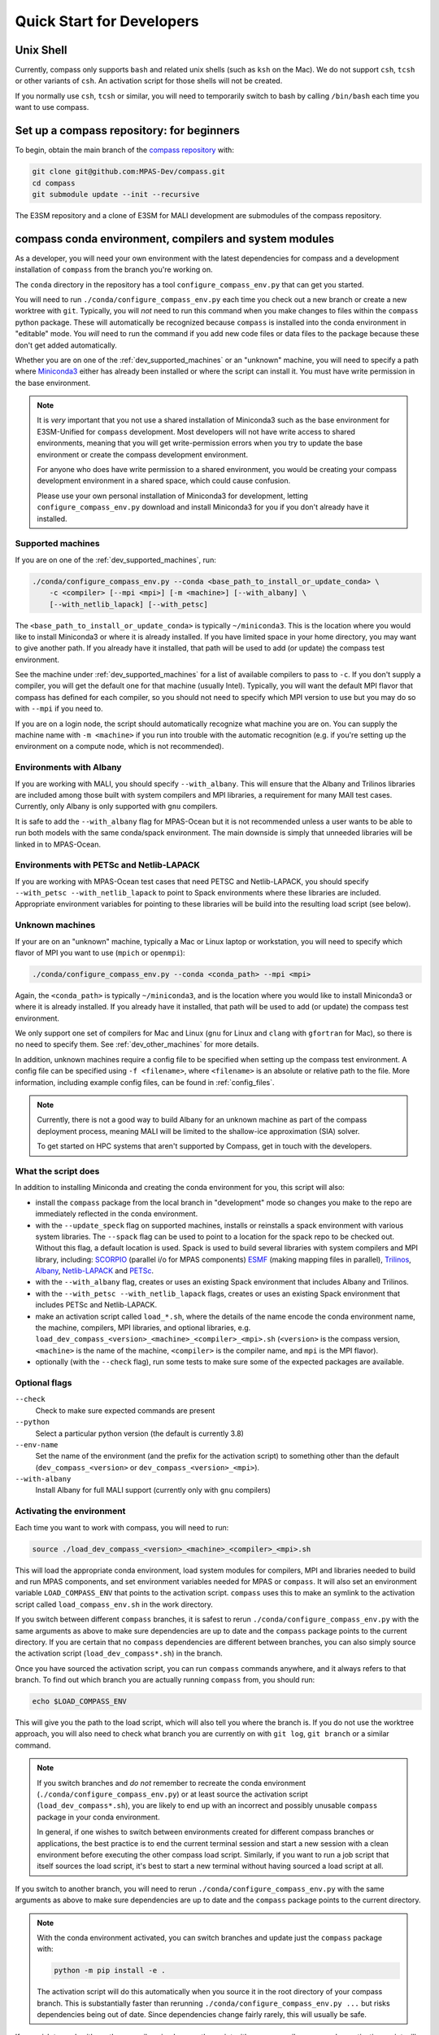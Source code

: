 .. _dev_quick_start:

Quick Start for Developers
==========================

.. _dev_shell:

Unix Shell
----------

Currently, compass only supports ``bash`` and related unix shells (such as
``ksh`` on the Mac).  We do not support ``csh``, ``tcsh`` or other variants of
``csh``.  An activation script for those shells will not be created.

If you normally use ``csh``, ``tcsh`` or similar, you will need to temporarily
switch to bash by calling ``/bin/bash`` each time you want to use compass.

.. _dev_compass_repo:

Set up a compass repository: for beginners
------------------------------------------

To begin, obtain the main branch of the
`compass repository <https://github.com/MPAS-Dev/compass>`_ with:

.. code-block:: bash

    git clone git@github.com:MPAS-Dev/compass.git
    cd compass
    git submodule update --init --recursive

The E3SM repository and a clone of E3SM for MALI development are submodules of
the compass repository.

.. _dev_conda_env:

compass conda environment, compilers and system modules
-------------------------------------------------------

As a developer, you will need your own environment with the latest dependencies
for compass and a development installation of ``compass`` from the branch
you're working on.

The ``conda`` directory in the repository has a tool ``configure_compass_env.py``
that can get you started.

You will need to run ``./conda/configure_compass_env.py`` each time you check
out a new branch or create a new worktree with ``git``.  Typically, you will
*not* need to run this command when you make changes to files within the
``compass`` python package.  These will automatically be recognized because
``compass`` is installed into the conda environment in "editable" mode.  You
*will* need to run the command if you add new code files or data files to the
package because these don't get added automatically.

Whether you are on one of the :ref:`dev_supported_machines` or an "unknown"
machine, you will need to specify a path where
`Miniconda3 <https://docs.conda.io/en/latest/miniconda.html>`_ either has
already been installed or where the script can install it.  You must have write
permission in the base environment.

.. note::

    It is *very* important that you not use a shared installation of Miniconda3
    such as the base environment for E3SM-Unified for ``compass`` development.
    Most developers will not have write access to shared environments, meaning
    that you will get write-permission errors when you try to update the base
    environment or create the compass development environment.

    For anyone who does have write permission to a shared environment, you
    would be creating your compass development environment in a shared space,
    which could cause confusion.

    Please use your own personal installation of Miniconda3 for development,
    letting ``configure_compass_env.py`` download and install Miniconda3 for
    you if you don't already have it installed.

Supported machines
~~~~~~~~~~~~~~~~~~

If you are on one of the :ref:`dev_supported_machines`, run:

.. code-block:: bash

    ./conda/configure_compass_env.py --conda <base_path_to_install_or_update_conda> \
        -c <compiler> [--mpi <mpi>] [-m <machine>] [--with_albany] \
        [--with_netlib_lapack] [--with_petsc]

The ``<base_path_to_install_or_update_conda>`` is typically ``~/miniconda3``.
This is the location where you would like to install Miniconda3 or where it is
already installed. If you have limited space in your home directory, you may
want to give another path.  If you already have it installed, that path will
be used to add (or update) the compass test environment.

See the machine under :ref:`dev_supported_machines` for a list of available
compilers to pass to ``-c``.  If you don't supply a compiler, you will get
the default one for that machine (usually Intel). Typically, you will want the
default MPI flavor that compass has defined for each compiler, so you should
not need to specify which MPI version to use but you may do so with ``--mpi``
if you need to.

If you are on a login node, the script should automatically recognize what
machine you are on.  You can supply the machine name with ``-m <machine>`` if
you run into trouble with the automatic recognition (e.g. if you're setting
up the environment on a compute node, which is not recommended).

Environments with Albany
~~~~~~~~~~~~~~~~~~~~~~~~

If you are working with MALI, you should specify ``--with_albany``.  This will
ensure that the Albany and Trilinos libraries are included among those built
with system compilers and MPI libraries, a requirement for many MAlI test
cases.  Currently, only Albany is only supported with ``gnu`` compilers.

It is safe to add the ``--with_albany`` flag for MPAS-Ocean but it is not
recommended unless a user wants to be able to run both models with the same
conda/spack environment.  The main downside is simply that unneeded libraries
will be linked in to MPAS-Ocean.

Environments with PETSc and Netlib-LAPACK
~~~~~~~~~~~~~~~~~~~~~~~~~~~~~~~~~~~~~~~~~

If you are working with MPAS-Ocean test cases that need PETSC and
Netlib-LAPACK, you should specify ``--with_petsc --with_netlib_lapack`` to
point to Spack environments where these libraries are included.  Appropriate
environment variables for pointing to these libraries will be build into the
resulting load script (see below).

Unknown machines
~~~~~~~~~~~~~~~~

If your are on an "unknown" machine, typically a Mac or Linux laptop or
workstation, you will need to specify which flavor of MPI you want to use
(``mpich`` or ``openmpi``):

.. code-block:: bash

  ./conda/configure_compass_env.py --conda <conda_path> --mpi <mpi>

Again, the ``<conda_path>`` is typically ``~/miniconda3``, and is the location
where you would like to install Miniconda3 or where it is already installed.
If you already have it installed, that path will be used to add (or update) the
compass test environment.

We only support one set of compilers for Mac and Linux (``gnu`` for Linux and
``clang`` with ``gfortran`` for Mac), so there is no need to specify them.
See :ref:`dev_other_machines` for more details.

In addition, unknown machines require a config file to be specified when setting
up the compass test environment.  A config file can be specified using
``-f <filename>``, where ``<filename>`` is an absolute or relative path to the
file. More information, including example config files, can be found
in :ref:`config_files`.

.. note::

    Currently, there is not a good way to build Albany for an unknown machine as
    part of the compass deployment process, meaning MALI will be limited to the
    shallow-ice approximation (SIA) solver.

    To get started on HPC systems that aren't supported by Compass, get in touch
    with the developers.

What the script does
~~~~~~~~~~~~~~~~~~~~

In addition to installing Miniconda and creating the conda environment for you,
this script will also:

* install the ``compass`` package from the local branch in "development" mode
  so changes you make to the repo are immediately reflected in the conda
  environment.

* with the ``--update_speck`` flag on supported machines, installs or
  reinstalls a spack environment with various system libraries.  The
  ``--spack`` flag can be used to point to a location for the spack repo to be
  checked out.  Without this flag, a default location is used. Spack is used to
  build several libraries with system compilers and MPI library, including:
  `SCORPIO <https://github.com/E3SM-Project/scorpio>`_ (parallel i/o for MPAS
  components) `ESMF <https://earthsystemmodeling.org/>`_ (making mapping files
  in parallel), `Trilinos <https://trilinos.github.io/>`_,
  `Albany <https://github.com/sandialabs/Albany>`_,
  `Netlib-LAPACK <http://www.netlib.org/lapack/>`_ and
  `PETSc <https://petsc.org/>`_.

* with the ``--with_albany`` flag, creates or uses an existing Spack
  environment that includes Albany and Trilinos.

* with the ``--with_petsc --with_netlib_lapack`` flags, creates or uses an
  existing Spack environment that includes PETSc and Netlib-LAPACK.

* make an activation script called ``load_*.sh``, where the details of the
  name encode the conda environment name, the machine, compilers, MPI
  libraries, and optional libraries,  e.g.
  ``load_dev_compass_<version>_<machine>_<compiler>_<mpi>.sh`` (``<version>``
  is the compass version, ``<machine>`` is the name of the
  machine, ``<compiler>`` is the compiler name, and ``mpi`` is the MPI flavor).

* optionally (with the ``--check`` flag), run some tests to make sure some of
  the expected packages are available.

Optional flags
~~~~~~~~~~~~~~

``--check``
    Check to make sure expected commands are present

``--python``
    Select a particular python version (the default is currently 3.8)

``--env-name``
    Set the name of the environment (and the prefix for the activation script)
    to something other than the default (``dev_compass_<version>`` or
    ``dev_compass_<version>_<mpi>``).

``--with-albany``
    Install Albany for full MALI support (currently only with ``gnu``
    compilers)

Activating the environment
~~~~~~~~~~~~~~~~~~~~~~~~~~

Each time you want to work with compass, you will need to run:

.. code-block:: bash

    source ./load_dev_compass_<version>_<machine>_<compiler>_<mpi>.sh

This will load the appropriate conda environment, load system modules for
compilers, MPI and libraries needed to build and run MPAS components, and
set environment variables needed for MPAS or ``compass``.  It will also set an
environment variable ``LOAD_COMPASS_ENV`` that points to the activation script.
``compass`` uses this to make an symlink to the activation script called
``load_compass_env.sh`` in the work directory.

If you switch between different ``compass`` branches, it is safest to rerun
``./conda/configure_compass_env.py``  with the same arguments as above to make
sure dependencies are up to date and the ``compass`` package points to the
current directory.  If you are certain that no ``compass`` dependencies are
different between branches, you can also simply source the activation script
(``load_dev_compass*.sh``) in the branch.

Once you have sourced the activation script, you can run ``compass`` commands
anywhere, and it always refers to that branch.  To find out which branch you
are actually running ``compass`` from, you should run:

.. code-block:: bash

    echo $LOAD_COMPASS_ENV

This will give you the path to the load script, which will also tell you where
the branch is.  If you do not use the worktree approach, you will also need to
check what branch you are currently on with ``git log``, ``git branch`` or
a similar command.

.. note::

    If you switch branches and *do not* remember to recreate the conda
    environment (``./conda/configure_compass_env.py``) or at least source the
    activation script (``load_dev_compass*.sh``), you are likely to end up with
    an incorrect and possibly unusable ``compass`` package in your conda
    environment.

    In general, if one wishes to switch between environments created for
    different compass branches or applications, the best practice is to end
    the current terminal session and start a new session with a clean
    environment before executing the other compass load script.  Similarly,
    if you want to run a job script that itself sources the load script,
    it's best to start a new terminal without having sourced a load script at
    all.

If you switch to another branch, you will need to rerun
``./conda/configure_compass_env.py`` with the same arguments as above to make
sure dependencies are up to date and the ``compass`` package points to the
current directory.

.. note::

    With the conda environment activated, you can switch branches and update
    just the ``compass`` package with:

    .. code-block:: bash

        python -m pip install -e .

    The activation script will do this automatically when you source it in
    the root directory of your compass branch.  This is substantially faster
    than rerunning ``./conda/configure_compass_env.py ...`` but risks
    dependencies being out of date.  Since dependencies change fairly rarely,
    this will usually be safe.

If you wish to work with another compiler, simply rerun the script with a new
compiler name and an activation script will be produced.  You can then source
either activation script to get the same conda environment but with different
compilers and related modules.  Make sure you are careful to set up compass by
pointing to a version of the MPAS model that was compiled with the correct
compiler.

Troubleshooting
~~~~~~~~~~~~~~~

If you run into trouble with the environment or just want a clean start, you
can run:

.. code-block:: bash

  ./conda/configure_compass_env.py --conda <conda_path> -c <compiler> --recreate

The ``--recreate`` flag will delete the conda environment and create it from
scratch.  This takes just a little extra time.

.. _dev_creating_only_env:

Creating/updating only the compass environment
----------------------------------------------

For some workflows (e.g. for MALI development wih the Albany library), you may
only want to create the conda environment and not build SCORPIO, ESMF or
include any system modules or environment variables in your activation script.
In such cases, run with the ``--env_only`` flag:

.. code-block:: bash

    ./conda/configure_compass_env.py --conda <conda_path> --env_only

Each time you want to work with compass, you will need to run:

.. code-block:: bash

    source ./load_dev_compass_<version>.sh

This will load the appropriate conda environment for ``compass``.  It will also
set an environment variable ``LOAD_COMPASS_ENV`` that points to the activation
script. ``compass`` uses this to make a symlink to the activation script
called ``load_compass_env.sh`` in the work directory.

If you switch to another branch, you will need to rerun:

.. code-block:: bash

    ./conda/configure_compass_env.py --conda <conda_path> --env_only

to make sure dependencies are up to date and the ``compass`` package points
to the current directory.

.. note::

    With the conda environment activated, you can switch branches and update
    just the ``compass`` package with:

    .. code-block:: bash

        python -m pip install -e .

    This will be substantially faster than rerunning
    ``./conda/configure_compass_env.py ...`` but at the risk that dependencies are
    not up-to-date.  Since dependencies change fairly rarely, this will usually
    be safe.


.. _dev_build_mpas:

Building MPAS components
------------------------

The MPAS repository is a submodule of the compass repository.  For example, to
compile MPAS-Ocean:

.. code-block:: bash

    source ./load_dev_compass_<version>_<machine>_<compiler>_<mpi>.sh
    cd E3SM-Project/components/mpas-ocean/
    make <mpas_make_target>

MALI can be compiled with or without the Albany library that contains the
first-order velocity solver.  The Albany first-order velocity solver is the
only velocity option that is scientifically validated, but the Albany library
is not available for every compiler yet.  Therefore, in some situations
it is desirable to compile without Albany to run basic tests on platforms where
Albany is not available.  This basic mode of MALI can be compiled similarly to
MPAS-Ocean, i.e.:

.. code-block:: bash

    source ./load_dev_compass_<version>_<machine>_<compiler>_<mpi>.sh
    cd MALI-Dev/components/mpas-albany-landice
    make <mpas_make_target>

Compiling MALI with Albany has not yet been standardized.  Some information is
available at
`https://github.com/MALI-Dev/E3SM/wiki <https://github.com/MALI-Dev/E3SM/wiki>`_,
and complete instructions will be added here in the future.

See the last column of the table in :ref:`dev_supported_machines` for the right
``<mpas_make_target>`` command for each machine and compiler.


.. _dev_working_with_compass:

Running compass from the repo
-----------------------------

If you follow the procedure above, you can run compass with the ``compass``
command-line tool exactly like described in the User's Guide :ref:`quick_start`
and as detailed in :ref:`dev_command_line`.

To list test cases you need to run:

.. code-block:: bash

    compass list

The results will be the same as described in :ref:`setup_overview`, but the
test cases will come from the local ``compass`` directory.

To set up a test case, you will run something like:

.. code-block:: bash

    compass setup -t ocean/global_ocean/QU240/mesh -m $MACHINE -w $WORKDIR -p $MPAS

where ``$MACHINE`` is an ES3M machine, ``$WORKDIR`` is the location where compass
test cases will be set up and ``$MPAS`` is the directory where the MPAS model
executable has been compiled. See :ref:`dev_compass_setup` for details.

To list available test suites, you would run:

.. code-block:: bash

    compass list --suites

And you would set up a suite as follows:

.. code-block:: bash

    compass suite -s -c ocean -t nightly -m $MACHINE -w $WORKDIR -p $MPAS

When you want to run the code, go to the work directory (for the suite or test
case), log onto a compute node (if on an HPC machine) and run:

.. code-block:: bash

    source load_compass_env.sh
    compass run

The first command will source the same activation script
(``load_dev_compass_<version>_<machine>_<compiler>_<mpi>.sh``) that you used to set
up the suite or test case (``load_compass_env.sh`` is just a symlink to that
activation script you sourced before setting up the suite or test case).

.. _dev_compass_style:

Code style for compass
----------------------

``compass`` complies with the coding conventions of
`PEP8 <https://peps.python.org/pep-0008/>`_. Rather than memorize all the
guidelines, the easiest way to stay in compliance as a developer writing new
code or modifying existing code is to use a PEP8 style checker. One option is
to use an IDE with a PEP8 style checker built in, such as
`PyCharm <https://www.jetbrains.com/pycharm/>`_. See 
`this tutorial <https://www.jetbrains.com/help/pycharm/tutorial-code-quality-assistance-tips-and-tricks.html>`_
for some tips on checking code style in PyCharm.


Here's the manual way to check for PEP8 compliance.

`Flake8 <https://flake8.pycqa.org/en/latest/>`_ is a PEP8 checker that is
included in the ``compass`` conda environment. For each of the files you have
modified, you can run the Flake8 checker to see a list of all instances of
non-compliance in that file.

.. code-block:: bash

    $flake8 example.py
    example.py:77:1: E302 expected 2 blank lines, found 1

For this example, we would just add an additional blank line after line 77 and
run the checker again to make sure we've resolved the issue.

Once you open a pull request for your feature, there is an additional PEP8
style checker at this stage.

.. _dev_compass_repo_advanced:

Set up a compass repository with worktrees: for advanced users
--------------------------------------------------------------

This section uses ``git worktree``, which provides more flexibility but is more
complicated. See the beginner section above for the simpler version. In the
worktree version, you will have many unix directories, and each corresponds to
a git branch. It is easier to keep track of, and easier to work with many
branches at once. Begin where you keep your repositories:

.. code-block:: bash

    mkdir compass
    cd compass
    git clone git@github.com:MPAS-Dev/compass.git main
    cd main

The ``MPAS-Dev/compass`` repo is now ``origin``. You can add more remotes. For
example:

.. code-block:: bash

    git remote add mark-petersen git@github.com:mark-petersen/compass.git
    git fetch mark-petersen

To view all your remotes:

.. code-block:: bash

    git remote -v

To view all available branches, both local and remote:

.. code-block:: bash

    git branch -a

We will use the git worktree command to create a new local branch in its own
unix directory:

.. code-block:: bash

    cd compass/main
    git worktree add -b new_branch_name ../new_branch_name origin/main
    cd ../new_branch_name

In this example, we branched off ``origin/main``, but you could start from
any branch, which is specified by the last ``git worktree`` argument.

There are two ways to build the MPAS executable:

1. Compass submodule (easier): This guarantees that the MPAS commit matches
   compass.  It is also the default location for finding the MPAS model so you
   don't need to specify the ``-p`` flag at the command line or put the MPAS
   model path in your config file (if you even need a config file at all):

   .. code-block:: bash

     git submodule update --init --recursive
     cd E3SM-Project/components/mpas-ocean/
     # load modules
     make gfortran

   For the "load modules" step, see :ref:`machines` for specific instructions.

2. Other E3SM directory (advanced): Create your own clone of the
   ``E3SM-Project/E3SM`` or ``MALI-Dev/E3SM`` repository elsewhere on disk.
   Either make an ``ocean.cfg`` or ``landice.cfg`` that specifies the absolute
   path to the path where the ``ocean_model`` or ``landice_model`` executable
   is found, or specify this path on the command line with ``-p``.  You are
   responsible for knowing if this particular version of MPAS component's code
   is compatible with the version of ``compass`` that you are using.  The
   simplest way to set up a new repo for MALI development in a new directory
   is:

   .. code-block:: bash

     git clone git@github.com:MALI-Dev/E3SM.git your_new_branch
     cd your_new_branch
     git checkout -b your_new_branch origin/develop


   The equivalent for MPAS-Ocean development would be:

   .. code-block:: bash

     git clone git@github.com:E3SM-Project/E3SM.git your_new_branch
     cd your_new_branch
     git checkout -b your_new_branch origin/main
